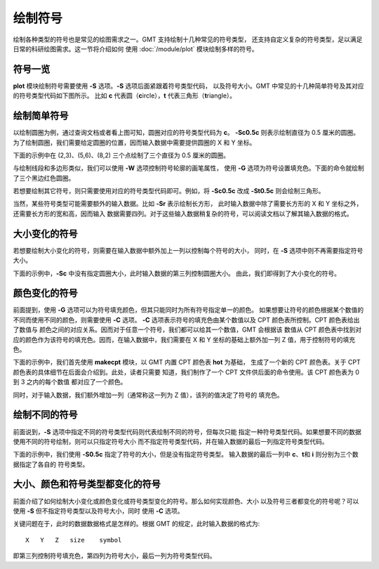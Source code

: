 绘制符号
========

绘制各种类型的符号也是常见的绘图需求之一。GMT 支持绘制十几种常见的符号类型，
还支持自定义复杂的符号类型，足以满足日常的科研绘图需求。这一节将介绍如何
使用 :doc:`/module/plot` 模块绘制多样的符号。

符号一览
--------

**plot** 模块绘制符号需要使用 **-S** 选项。\ **-S** 选项后面紧跟着符号类型代码，
以及符号大小。GMT 中常见的十几种简单符号及其对应的符号类型代码如下图所示。
比如 **c** 代表圆（**c**\ ircle），\ **t** 代表三角形（**t**\ riangle）。

.. gmtplot:: symbols.sh
    :show-code: false

绘制简单符号
------------

以绘制圆圈为例，通过查询文档或者看上图可知，圆圈对应的符号类型代码为 **c**\ 。
**-Sc0.5c** 则表示绘制直径为 0.5 厘米的圆圈。
为了绘制圆圈，我们需要给定圆圈的位置，因而输入数据中需要提供圆圈的 X 和 Y 坐标。

下面的示例中在 (2,3)、(5,6)、(8,2) 三个点绘制了三个直径为 0.5 厘米的圆圈。

.. gmtplot::
    :width: 60%

    gmt begin symbols png,pdf
    gmt plot -R0/10/0/10 -JX10c/10c -Baf -Sc0.5c << EOF
    2 3
    5 6
    8 2
    EOF
    gmt end show

与绘制线段和多边形类似，我们可以使用 **-W** 选项控制符号轮廓的画笔属性，
使用 **-G** 选项为符号设置填充色。下面的命令就绘制了三个黑边红色圆圈。

.. gmtplot::
    :width: 60%

    gmt begin symbols png,pdf
    gmt plot -R0/10/0/10 -JX10c/10c -Baf -Sc0.5c -W1p,black -Gred << EOF
    2 3
    5 6
    8 2
    EOF
    gmt end show

若想要绘制其它符号，则只需要使用对应的符号类型代码即可。例如，将 **-Sc0.5c**
改成 **-St0.5c** 则会绘制三角形。

当然，某些符号类型可能需要额外的输入数据。比如 **-Sr** 表示绘制长方形，
此时输入数据中除了需要长方形的 X 和 Y 坐标之外，还需要长方形的宽和高，因而输入
数据需要四列。对于这些输入数据稍复杂的符号，可以阅读文档以了解其输入数据的格式。

大小变化的符号
--------------

若想要绘制大小变化的符号，则需要在输入数据中额外加上一列以控制每个符号的大小，
同时，在 **-S** 选项中则不再需要指定符号大小。

下面的示例中，\ **-Sc** 中没有指定圆圈大小，此时输入数据的第三列控制圆圈大小。
由此，我们即得到了大小变化的符号。

.. gmtplot::
    :width: 60%

    gmt begin symbols png,pdf
    gmt plot -R0/10/0/10 -JX10c/10c -Baf -Sc -W1p,black -Gred << EOF
    2 3 0.3
    5 6 0.8
    8 2 0.5
    EOF
    gmt end show

颜色变化的符号
--------------

前面提到，使用 **-G** 选项可以为符号填充颜色，但其只能同时为所有符号指定单一的颜色。
如果想要让符号的颜色根据某个数值的不同而使用不同的颜色，则需要使用 **-C** 选项。
**-C** 选项表示符号的填充色由某个数值以及 CPT 颜色表所控制。CPT 颜色表给出了数值与
颜色之间的对应关系。因而对于任意一个符号，我们都可以给其一个数值，GMT 会根据该
数值从 CPT 颜色表中找到对应的颜色作为该符号的填充色。因而，在输入数据中，我们需要在
X 和 Y 坐标的基础上额外加一列 Z 值，用于控制符号的填充色。

下面的示例中，我们首先使用 **makecpt** 模块，以 GMT 内置 CPT 颜色表 **hot** 为基础，
生成了一个新的 CPT 颜色表。关于 CPT 颜色表的具体细节在后面会介绍到。此处，读者只需要
知道，我们制作了一个 CPT 文件供后面的命令使用。该 CPT 颜色表为 0 到 3 之内的每个数值
都对应了一个颜色。

同时，对于输入数据，我们额外增加一列（通常称这一列为 Z 值），该列的值决定了符号的
填充色。

.. gmtplot::
    :width: 60%

    gmt begin symbols png,pdf
    gmt makecpt -Chot -T0/3/1
    gmt plot -R0/10/0/10 -JX10c/10c -Baf -Sc0.5c -W1p,black -C << EOF
    2   3   0
    5   6   1
    8   2   2
    EOF
    gmt end show

绘制不同的符号
--------------

前面说到，\ **-S** 选项中指定不同的符号类型代码则代表绘制不同的符号，但每次只能
指定一种符号类型代码。如果想要不同的数据使用不同的符号绘制，则可以只指定符号大小
而不指定符号类型代码，并在输入数据的最后一列指定符号类型代码。

下面的示例中，我们使用 **-S0.5c** 指定了符号的大小，但是没有指定符号类型。
输入数据的最后一列中 **c**\ 、\ **t**\ 和 **i** 则分别为三个数据指定了各自的
符号类型。

.. gmtplot::
    :width: 60%

    gmt begin symbols png,pdf
    gmt basemap -R0/10/0/10 -JX10c/10c -Baf
    gmt plot -S0.5c -W1p,black -Gred << EOF
    2 3 c
    5 6 t
    8 2 i
    EOF
    gmt end show

大小、颜色和符号类型都变化的符号
--------------------------------

前面介绍了如何绘制大小变化或颜色变化或符号类型变化的符号。那么如何实现颜色、大小
以及符号三者都变化的符号呢？可以使用 **-S** 但不指定符号类型以及符号大小，同时
使用 **-C** 选项。

关键问题在于，此时的数据数据格式是怎样的。根据 GMT 的规定，此时输入数据的格式为::

    X   Y   Z   size    symbol

即第三列控制符号填充色，第四列为符号大小，最后一列为符号类型代码。

.. gmtplot::
    :width: 60%

    gmt begin symbols png,pdf
    gmt makecpt -Chot -T0/3/1
    gmt plot -R0/10/0/10 -JX10c/10c -Baf -S -W1p,black -C << EOF
    2   3   0   0.3 c
    5   6   1   0.8 t
    8   2   2   0.5 i
    EOF
    gmt end show

